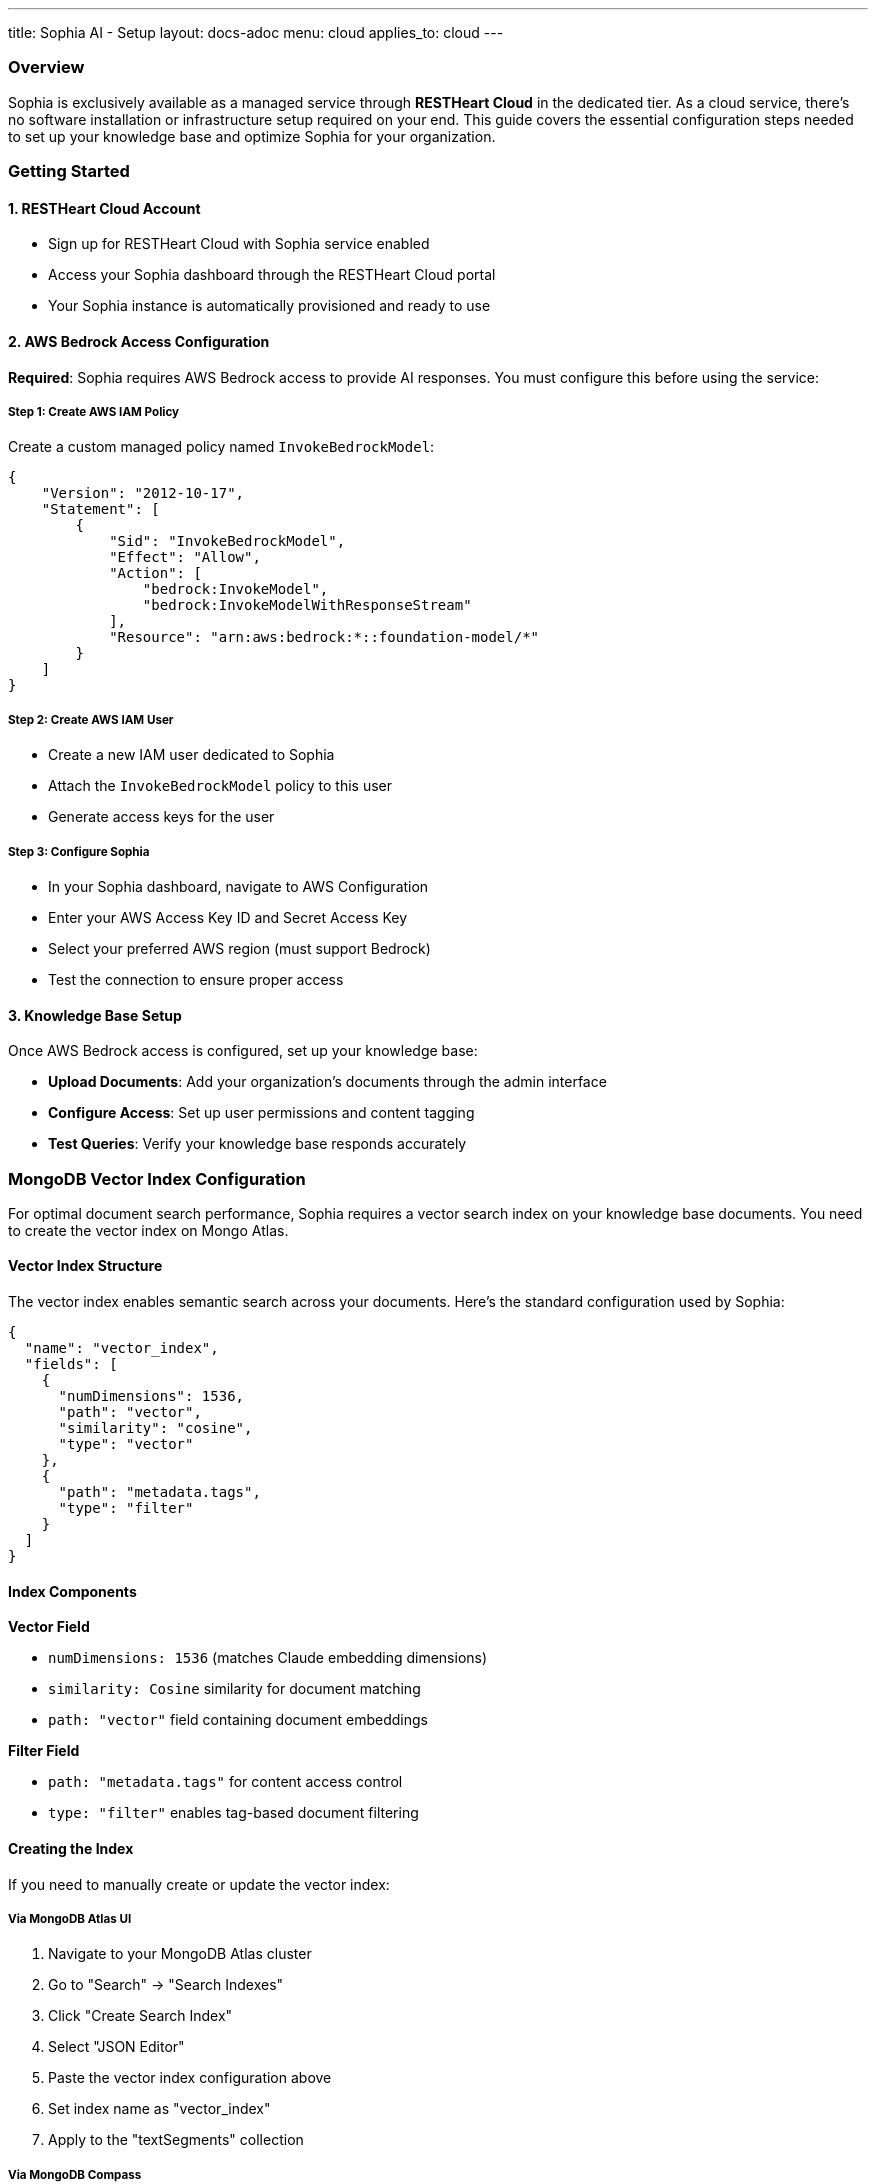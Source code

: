 ---
title: Sophia AI - Setup
layout: docs-adoc
menu: cloud
applies_to: cloud
---

=== Overview

Sophia is exclusively available as a managed service through *RESTHeart Cloud* in the dedicated tier. As a cloud service, there's no software installation or infrastructure setup required on your end. This guide covers the essential configuration steps needed to set up your knowledge base and optimize Sophia for your organization.

=== Getting Started

==== 1. RESTHeart Cloud Account
- Sign up for RESTHeart Cloud with Sophia service enabled
- Access your Sophia dashboard through the RESTHeart Cloud portal
- Your Sophia instance is automatically provisioned and ready to use

==== 2. AWS Bedrock Access Configuration
*Required*: Sophia requires AWS Bedrock access to provide AI responses. You must configure this before using the service:

===== Step 1: Create AWS IAM Policy
Create a custom managed policy named `InvokeBedrockModel`:

[source,json]
----
{
    "Version": "2012-10-17",
    "Statement": [
        {
            "Sid": "InvokeBedrockModel",
            "Effect": "Allow",
            "Action": [
                "bedrock:InvokeModel",
                "bedrock:InvokeModelWithResponseStream"
            ],
            "Resource": "arn:aws:bedrock:*::foundation-model/*"
        }
    ]
}
----

===== Step 2: Create AWS IAM User
- Create a new IAM user dedicated to Sophia
- Attach the `InvokeBedrockModel` policy to this user
- Generate access keys for the user

===== Step 3: Configure Sophia
- In your Sophia dashboard, navigate to AWS Configuration
- Enter your AWS Access Key ID and Secret Access Key
- Select your preferred AWS region (must support Bedrock)
- Test the connection to ensure proper access

==== 3. Knowledge Base Setup
Once AWS Bedrock access is configured, set up your knowledge base:

- *Upload Documents*: Add your organization's documents through the admin interface
- *Configure Access*: Set up user permissions and content tagging
- *Test Queries*: Verify your knowledge base responds accurately

=== MongoDB Vector Index Configuration

For optimal document search performance, Sophia requires a vector search index on your knowledge base documents. You need to create the vector index on Mongo Atlas.

==== Vector Index Structure

The vector index enables semantic search across your documents. Here's the standard configuration used by Sophia:

[source,json]
----
{
  "name": "vector_index",
  "fields": [
    {
      "numDimensions": 1536,
      "path": "vector",
      "similarity": "cosine",
      "type": "vector"
    },
    {
      "path": "metadata.tags",
      "type": "filter"
    }
  ]
}
----

==== Index Components

*Vector Field*

- `numDimensions: 1536` (matches Claude embedding dimensions)
- `similarity: Cosine` similarity for document matching
- `path: "vector"` field containing document embeddings

*Filter Field*

- `path: "metadata.tags"` for content access control
- `type: "filter"` enables tag-based document filtering

==== Creating the Index

If you need to manually create or update the vector index:

===== Via MongoDB Atlas UI
1. Navigate to your MongoDB Atlas cluster
2. Go to "Search" → "Search Indexes"
3. Click "Create Search Index"
4. Select "JSON Editor"
5. Paste the vector index configuration above
6. Set index name as "vector_index"
7. Apply to the "textSegments" collection

===== Via MongoDB Compass
1. Connect to your MongoDB cluster
2. Navigate to the "textSegments" collection
3. Go to "Indexes" tab
4. Click "Create Index"
5. Use the index configuration provided above
